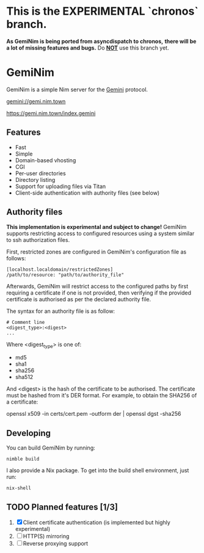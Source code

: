 * This is the EXPERIMENTAL `chronos` branch.
*As GemiNim is being ported from asyncdispatch to chronos,*
*there will be a lot of missing features and bugs.*
Do _*NOT*_ use this branch yet.

* GemiNim

GemiNim is a simple Nim server for the [[https://gemini.circumlunar.space/][Gemini]] protocol.

[[gemini://gemi.nim.town]]


[[https://gemi.nim.town/index.gemini]]

** Features
+ Fast
+ Simple
+ Domain-based vhosting
+ CGI
+ Per-user directories
+ Directory listing
+ Support for uploading files via Titan
+ Client-side authentication with authority files (see below)

** Authority files
*This implementation is experimental and subject to change!*
GemiNim supports restricting access to configured resources using a system
similar to ssh authorization files.

First, restricted zones are configured in GemiNim's configuration file as follows:
#+BEGIN_EXAMPLE
[localhost.localdomain/restrictedZones]
/path/to/resource: "path/to/authority_file"
#+END_EXAMPLE
Afterwards, GemiNim will restrict access to the configured paths by first requiring a certificate
if one is not provided, then verifying if the provided certificate is authorised as per the
declared authority file.

The syntax for an authority file is as follow:
#+BEGIN_EXAMPLE
# Comment line
<digest_type>:<digest>
...
#+END_EXAMPLE
Where <digest_type> is one of:
+ md5
+ sha1
+ sha256
+ sha512

And <digest> is the hash of the certificate to be authorised. The certificate must be hashed from it's
DER format.
For example, to obtain the SHA256 of a certificate:
#+BEGIN_EXAMPLE sh
openssl x509 -in certs/cert.pem -outform der | openssl dgst -sha256
#+END_EXAMPLE

** Developing
You can build GemiNim by running:
#+BEGIN_EXAMPLE
nimble build
#+END_EXAMPLE

I also provide a Nix package. To get into the build shell environment, just run:
#+BEGIN_EXAMPLE
nix-shell
#+END_EXAMPLE

** TODO Planned features [1/3]
1. [X] Client certificate authentication (is implemented but highly experimental)
2. [ ] HTTP(S) mirroring
3. [ ] Reverse proxying support
